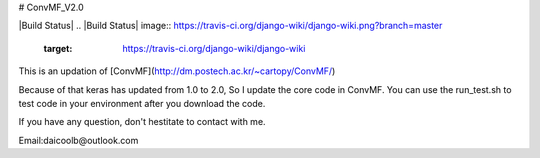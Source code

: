 # ConvMF_V2.0

|Build Status|
.. |Build Status| image:: https://travis-ci.org/django-wiki/django-wiki.png?branch=master
   :target: https://travis-ci.org/django-wiki/django-wiki

This is an updation of [ConvMF](http://dm.postech.ac.kr/~cartopy/ConvMF/)

Because of that keras has updated from 1.0 to 2.0, So I update the core code in ConvMF. You can use the run_test.sh to test code in your environment after you download the code.

If you have any question, don't hestitate to contact with me.

Email:daicoolb@outlook.com
